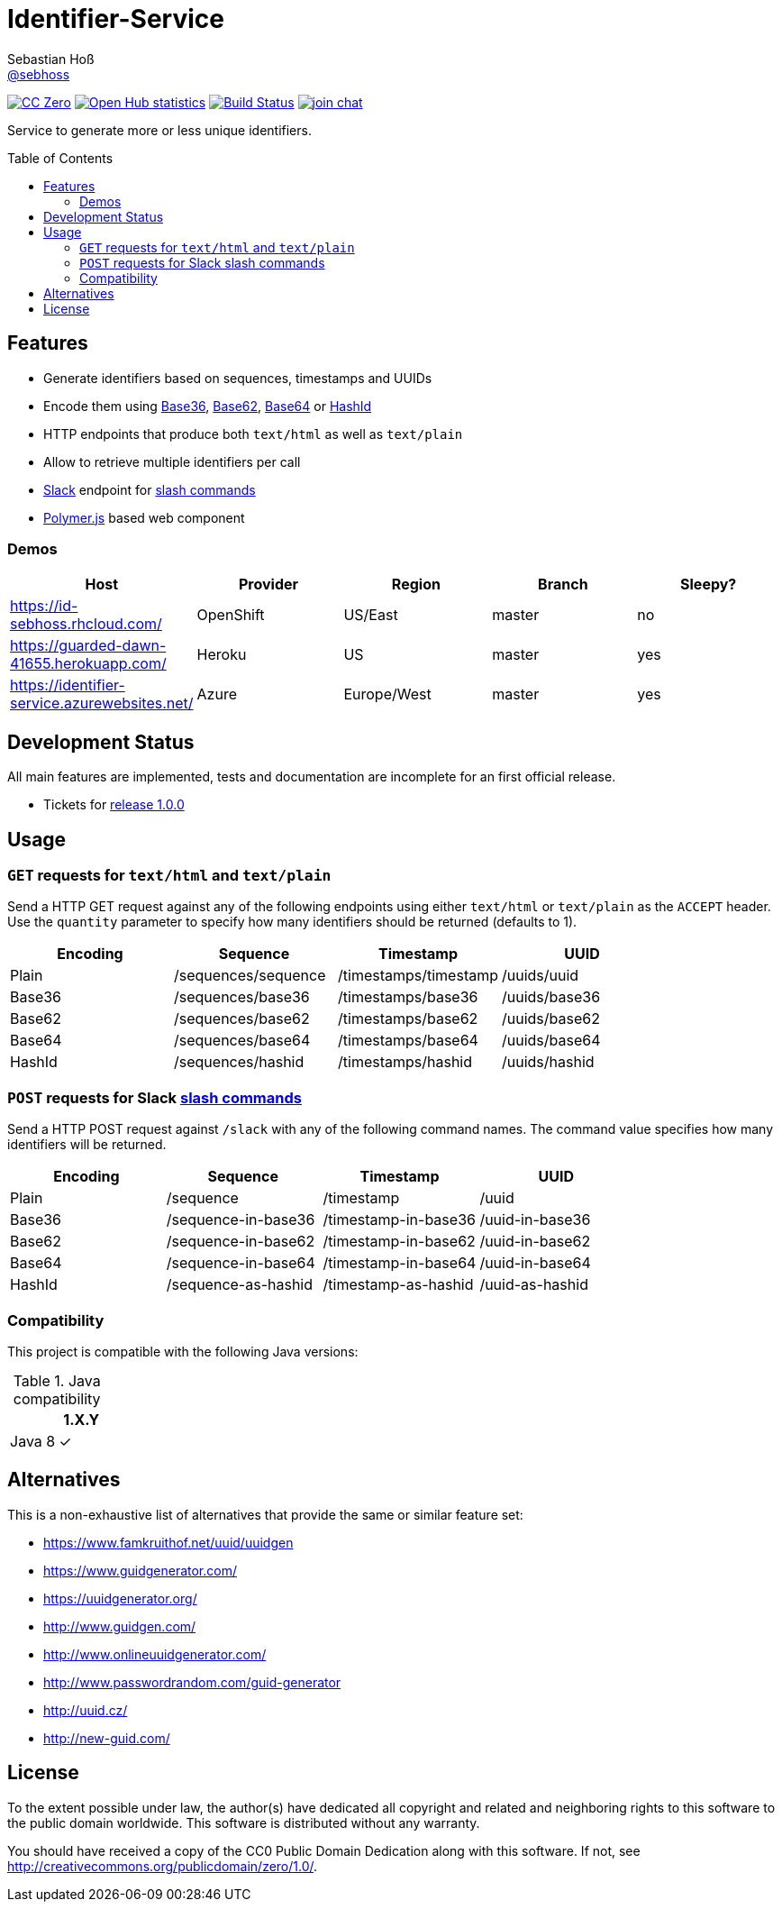 = Identifier-Service
Sebastian Hoß <https://github.com/sebhoss[@sebhoss]>
:github-org: sebhoss
:project-name: identifier-service
:project-group: com.github.sebhoss.identifier
:toc:
:toc-placement: preamble

image:https://img.shields.io/badge/license-cc%20zero-000000.svg["CC Zero", link="http://creativecommons.org/publicdomain/zero/1.0/"]
image:https://www.openhub.net/p/{project-name}/widgets/project_thin_badge.gif["Open Hub statistics", link="https://www.ohloh.net/p/{project-name}"]
image:https://img.shields.io/travis/{github-org}/{project-name}/master.svg?style=flat-square["Build Status", link="https://travis-ci.org/{github-org}/{project-name}"]
image:https://img.shields.io/gitter/room/{github-org}/{project-name}.svg?style=flat-square["join chat", link="https://gitter.im/{github-org}/{project-name}"]

Service to generate more or less unique identifiers.

== Features

* Generate identifiers based on sequences, timestamps and UUIDs
* Encode them using link:https://en.wikipedia.org/wiki/Base36[Base36], link:https://en.wikipedia.org/wiki/Base_62[Base62], link:https://en.wikipedia.org/wiki/Base64[Base64] or link:http://hashids.org/[HashId]
* HTTP endpoints that produce both `text/html` as well as `text/plain`
* Allow to retrieve multiple identifiers per call
* link:https://www.slack.com/[Slack] endpoint for link:https://api.slack.com/slash-commands[slash commands]
* link:https://www.polymer-project.org/[Polymer.js] based web component

=== Demos

|===
| Host | Provider | Region | Branch | Sleepy?

| https://id-sebhoss.rhcloud.com/
| OpenShift
| US/East
| master
| no

| https://guarded-dawn-41655.herokuapp.com/
| Heroku
| US
| master
| yes

| https://identifier-service.azurewebsites.net/
| Azure
| Europe/West
| master
| yes
|===

== Development Status

All main features are implemented, tests and documentation are incomplete for an first official release.

* Tickets for link:https://github.com/sebhoss/identifier-service/milestones/1.0.0[release 1.0.0]

== Usage

=== `GET` requests for `text/html` and `text/plain`

Send a HTTP GET request against any of the following endpoints using either `text/html` or `text/plain` as the `ACCEPT` header. Use the `quantity` parameter to specify how many identifiers should be returned (defaults to 1).

|===
| Encoding | Sequence | Timestamp | UUID

| Plain
| /sequences/sequence
| /timestamps/timestamp
| /uuids/uuid

| Base36
| /sequences/base36
| /timestamps/base36
| /uuids/base36

| Base62
| /sequences/base62
| /timestamps/base62
| /uuids/base62

| Base64
| /sequences/base64
| /timestamps/base64
| /uuids/base64

| HashId
| /sequences/hashid
| /timestamps/hashid
| /uuids/hashid
|===

=== `POST` requests for Slack link:https://api.slack.com/slash-commands[slash commands]

Send a HTTP POST request against `/slack` with any of the following command names. The command value specifies how many identifiers will be returned.

|===
| Encoding | Sequence | Timestamp | UUID

| Plain
| /sequence
| /timestamp
| /uuid

| Base36
| /sequence-in-base36
| /timestamp-in-base36
| /uuid-in-base36

| Base62
| /sequence-in-base62
| /timestamp-in-base62
| /uuid-in-base62

| Base64
| /sequence-in-base64
| /timestamp-in-base64
| /uuid-in-base64

| HashId
| /sequence-as-hashid
| /timestamp-as-hashid
| /uuid-as-hashid
|===

=== Compatibility

This project is compatible with the following Java versions:

.Java compatibility
|===
| | 1.X.Y

| Java 8
| ✓
|===

== Alternatives

This is a non-exhaustive list of alternatives that provide the same or similar feature set:

* https://www.famkruithof.net/uuid/uuidgen
* https://www.guidgenerator.com/
* https://uuidgenerator.org/
* http://www.guidgen.com/
* http://www.onlineuuidgenerator.com/
* http://www.passwordrandom.com/guid-generator
* http://uuid.cz/
* http://new-guid.com/

== License

To the extent possible under law, the author(s) have dedicated all copyright
and related and neighboring rights to this software to the public domain
worldwide. This software is distributed without any warranty.

You should have received a copy of the CC0 Public Domain Dedication along
with this software. If not, see http://creativecommons.org/publicdomain/zero/1.0/.
